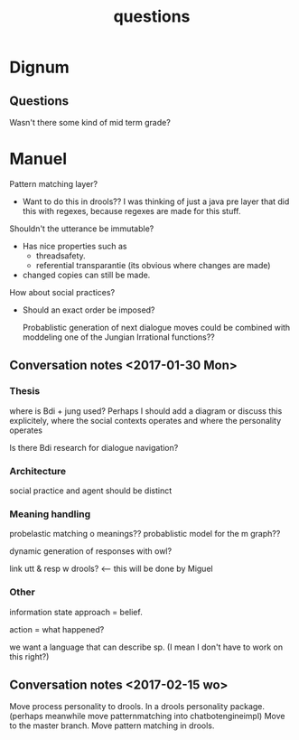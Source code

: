 #+TITLE: questions

* Dignum

** Questions

Wasn't there some kind of mid term grade?

* Manuel

Pattern matching layer?
+ Want to do this in drools??
  I was thinking of just a java pre layer that did this with regexes,
  because regexes are made for this stuff.

Shouldn't the utterance be immutable?
+ Has nice properties such as
  + threadsafety.
  + referential transparantie (its obvious where changes are made)
+ changed copies can still be made.

How about social practices?
+ Should an exact order be imposed?

  Probablistic generation of next dialogue moves could be combined with moddeling one
  of the Jungian Irrational functions??

** Conversation notes <2017-01-30 Mon> 

*** Thesis
 where is Bdi + jung used?
    Perhaps I should add a diagram or discuss this explicitely, where the social
    contexts operates and where the personality operates

 Is there Bdi research for dialogue navigation?

*** Architecture 
 social practice and agent should be distinct

*** Meaning handling
 probelastic matching o meanings??
 probablistic model for the m graph??

 dynamic generation of responses with owl?

 link utt & resp w drools? <-- this will be done by Miguel 


*** Other
 information state approach = belief.

 action = what happened?

 we want a language that can describe sp. (I mean I don't have to work on this right?)



** Conversation notes <2017-02-15 wo>

Move process personality to drools. In a drools personality package.
(perhaps meanwhile move patternmatching into chatbotengineimpl)
Move to the master branch.
Move pattern matching in drools. 

